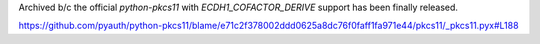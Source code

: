 Archived b/c the official `python-pkcs11` with `ECDH1_COFACTOR_DERIVE` support has been finally released.

https://github.com/pyauth/python-pkcs11/blame/e71c2f378002ddd0625a8dc76f0faff1fa971e44/pkcs11/_pkcs11.pyx#L188

